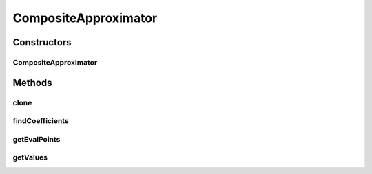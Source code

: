 .. java:import:: ca.nengo.math Function

.. java:import:: ca.nengo.math LinearApproximator

CompositeApproximator
=====================

.. java:package:: ca.nengo.math.impl
   :noindex:

.. java:type:: public class CompositeApproximator implements LinearApproximator

   A LinearApproximator that approximates multi-dimensional functions as sums of lower-dimensional functions. Each lower-dimensional function is approximated by a component approximator, which is provided in the constructor. The resulting approximation is the sum of approximations produced by each component.

   CompositeApproximator is similar to the simpler IndependentDimensionApproximator, but more general because dimensions can be handled either independently or in arbitrary groups.

   CompositeApproximator is useful for low-dimensionally non-linear functions of high-dimensional vectors, eg x1*x2 + x3*x4 - x5*x6.

   It is also useful for creating accurate, high-dimensional ensembles of neurons with a little overlap between dimensions.

   TODO: should LinearApproximator have getDimension()? would be possible to get rid of 2nd constructor arg then TODO: test

   :author: Bryan Tripp

Constructors
------------
CompositeApproximator
^^^^^^^^^^^^^^^^^^^^^

.. java:constructor:: public CompositeApproximator(LinearApproximator[] components, int[][] dimensions)
   :outertype: CompositeApproximator

   :param components: LinearApproximators that make up the composite
   :param dimensions: dimensionality of each LinearApproximator

Methods
-------
clone
^^^^^

.. java:method:: @Override public LinearApproximator clone() throws CloneNotSupportedException
   :outertype: CompositeApproximator

findCoefficients
^^^^^^^^^^^^^^^^

.. java:method:: public float[] findCoefficients(Function target)
   :outertype: CompositeApproximator

   **See also:** :java:ref:`ca.nengo.math.LinearApproximator.findCoefficients(ca.nengo.math.Function)`

getEvalPoints
^^^^^^^^^^^^^

.. java:method:: public float[][] getEvalPoints()
   :outertype: CompositeApproximator

   **See also:** :java:ref:`ca.nengo.math.LinearApproximator.getEvalPoints()`

getValues
^^^^^^^^^

.. java:method:: public float[][] getValues()
   :outertype: CompositeApproximator

   **See also:** :java:ref:`ca.nengo.math.LinearApproximator.getValues()`

